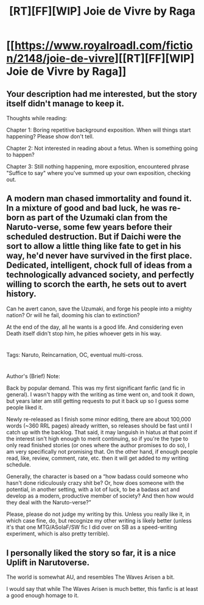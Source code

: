 #+TITLE: [RT][FF][WIP] Joie de Vivre by Raga

* [[https://www.royalroadl.com/fiction/2148/joie-de-vivre][[RT][FF][WIP] Joie de Vivre by Raga]]
:PROPERTIES:
:Author: applemonkeyman
:Score: 7
:DateUnix: 1529624571.0
:DateShort: 2018-Jun-22
:END:

** Your description had me interested, but the story itself didn't manage to keep it.

Thoughts while reading:

Chapter 1: Boring repetitive background exposition. When will things start happening? Please show don't tell.

Chapter 2: Not interested in reading about a fetus. When is something going to happen?

Chapter 3: Still nothing happening, more exposition, encountered phrase "Suffice to say" where you've summed up your own exposition, checking out.
:PROPERTIES:
:Author: i_dont_know
:Score: 8
:DateUnix: 1529639853.0
:DateShort: 2018-Jun-22
:END:


** A modern man chased immortality and found it. In a mixture of good and bad luck, he was re-born as part of the Uzumaki clan from the Naruto-verse, some few years before their scheduled destruction. But if Daichi were the sort to allow a little thing like fate to get in his way, he'd never have survived in the first place. Dedicated, intelligent, chock full of ideas from a technologically advanced society, and perfectly willing to scorch the earth, he sets out to avert history.

Can he avert canon, save the Uzumaki, and forge his people into a mighty nation? Or will he fail, dooming his clan to extinction?

At the end of the day, all he wants is a good life. And considering even Death itself didn't stop him, he pities whoever gets in his way.

* 
  :PROPERTIES:
  :CUSTOM_ID: section
  :END:
Tags: Naruto, Reincarnation, OC, eventual multi-cross.

* 
  :PROPERTIES:
  :CUSTOM_ID: section-1
  :END:
Author's (Brief) Note:

Back by popular demand. This was my first significant fanfic (and fic in general). I wasn't happy with the writing as time went on, and took it down, but years later am still getting requests to put it back up so I guess some people liked it.

Newly re-released as I finish some minor editing, there are about 100,000 words (~360 RRL pages) already written, so releases should be fast until I catch up with the backlog. That said, it may languish in hiatus at that point if the interest isn't high enough to merit continuing, so if you're the type to only read finished stories (or ones where the author promises to do so), I am very specifically not promising that. On the other hand, if enough people read, like, review, comment, rate, etc. then it will get added to my writing schedule.

Generally, the character is based on a “how badass could someone who hasn't done ridiculously crazy shit be? Or, how does someone with the potential, in another setting, with a lot of luck, to be a badass act and develop as a modern, productive member of society? And then how would they deal with the Naruto-verse?”

Please, please do not judge my writing by this. Unless you really like it, in which case fine, do, but recognize my other writing is likely better (unless it's that one MTG/ASoIaF/SW fic I did over on SB as a speed-writing experiment, which is also pretty terrible).
:PROPERTIES:
:Author: applemonkeyman
:Score: 3
:DateUnix: 1529624620.0
:DateShort: 2018-Jun-22
:END:


** I personally liked the story so far, it is a nice Uplift in Narutoverse.

The world is somewhat AU, and resembles The Waves Arisen a bit.

I would say that while The Waves Arisen is much better, this fanfic is at least a good enough homage to it.
:PROPERTIES:
:Author: PlaneOfInfiniteCats
:Score: 1
:DateUnix: 1529779129.0
:DateShort: 2018-Jun-23
:END:
